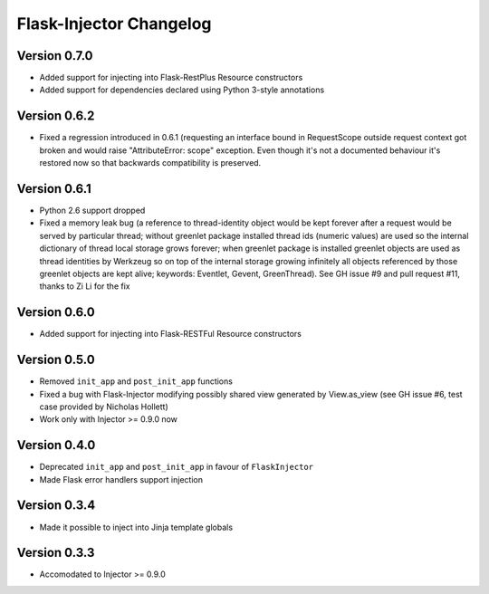 Flask-Injector Changelog
========================

Version 0.7.0
-------------

* Added support for injecting into Flask-RestPlus Resource constructors
* Added support for dependencies declared using Python 3-style annotations

Version 0.6.2
-------------

* Fixed a regression introduced in 0.6.1 (requesting an interface bound in
  RequestScope outside request context got broken and would raise
  "AttributeError: scope" exception. Even though it's not a documented
  behaviour it's restored now so that backwards compatibility is preserved.

Version 0.6.1
-------------

* Python 2.6 support dropped
* Fixed a memory leak bug (a reference to thread-identity object would be kept
  forever after a request would be served by particular thread; without greenlet
  package installed thread ids (numeric values) are used so the internal
  dictionary of thread local storage grows forever; when greenlet package is
  installed greenlet objects are used as thread identities by Werkzeug so on top
  of the internal storage growing infinitely all objects referenced by those
  greenlet objects are kept alive; keywords: Eventlet, Gevent, GreenThread). See
  GH issue #9 and pull request #11, thanks to Zi Li for the fix

Version 0.6.0
-------------

* Added support for injecting into Flask-RESTFul Resource constructors

Version 0.5.0
-------------

* Removed ``init_app`` and ``post_init_app`` functions
* Fixed a bug with Flask-Injector modifying possibly shared view generated by View.as_view
  (see GH issue #6, test case provided by Nicholas Hollett)
* Work only with Injector >= 0.9.0 now

Version 0.4.0
-------------

* Deprecated ``init_app`` and ``post_init_app`` in favour of ``FlaskInjector``
* Made Flask error handlers support injection

Version 0.3.4
-------------

* Made it possible to inject into Jinja template globals

Version 0.3.3
-------------

* Accomodated to Injector >= 0.9.0

